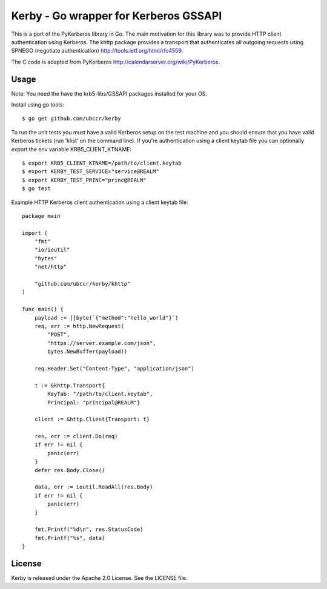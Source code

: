 ===============================================================================
Kerby - Go wrapper for Kerberos GSSAPI 
===============================================================================

This is a port of the PyKerberos library in Go. The main motivation for this
library was to provide HTTP client authentication using Kerberos. The khttp
package provides a transport that authenticates all outgoing requests using
SPNEGO (negotiate authentication) http://tools.ietf.org/html/rfc4559. 

The C code is adapted from PyKerberos http://calendarserver.org/wiki/PyKerberos.

------------------------------------------------------------------------
Usage
------------------------------------------------------------------------

Note: You need the have the krb5-libs/GSSAPI packages installed for your OS.

Install using go tools::

    $ go get github.com/ubccr/kerby

To run the unit tests you must have a valid Kerberos setup on the test machine
and you should ensure that you have valid Kerberos tickets (run 'klist' on the
command line). If you're authentication using a client keytab file you can
optionally export the env variable KRB5_CLIENT_KTNAME::

    $ export KRB5_CLIENT_KTNAME=/path/to/client.keytab
    $ export KERBY_TEST_SERVICE="service@REALM"
    $ export KERBY_TEST_PRINC="princ@REALM"
    $ go test

Example HTTP Kerberos client authentication using a client keytab file::

    package main

    import (
        "fmt"
        "io/ioutil"
        "bytes"
        "net/http"

        "github.com/ubccr/kerby/khttp"
    )

    func main() {
        payload := []byte(`{"method":"hello_world"}`)
        req, err := http.NewRequest(
            "POST",
            "https://server.example.com/json",
            bytes.NewBuffer(payload))

        req.Header.Set("Content-Type", "application/json")

        t := &khttp.Transport{
            KeyTab: "/path/to/client.keytab",
            Principal: "principal@REALM"}

        client := &http.Client{Transport: t}

        res, err := client.Do(req)
        if err != nil {
            panic(err)
        }
        defer res.Body.Close()

        data, err := ioutil.ReadAll(res.Body)
        if err != nil {
            panic(err)
        }

        fmt.Printf("%d\n", res.StatusCode)
        fmt.Printf("%s", data)
    }

------------------------------------------------------------------------
License
------------------------------------------------------------------------

Kerby is released under the Apache 2.0 License. See the LICENSE file.


